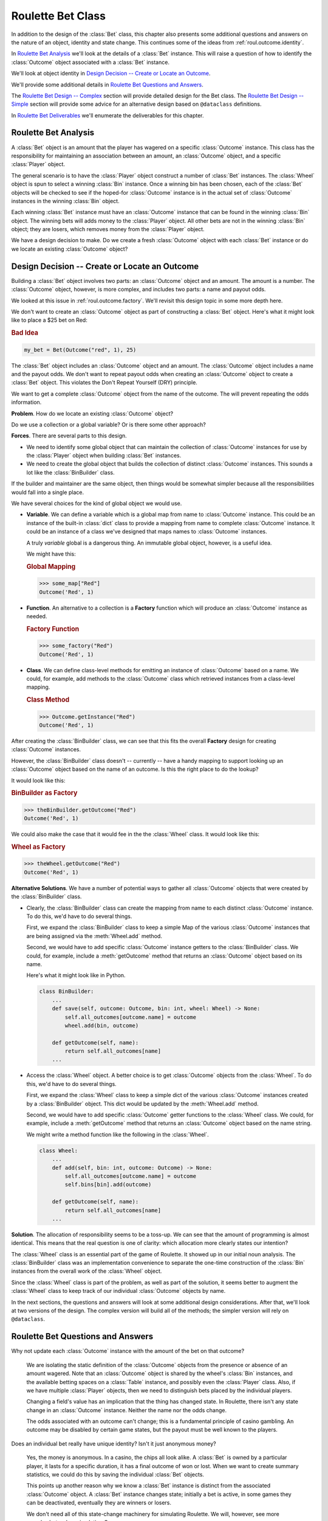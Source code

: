 
..  _`roul.bet`:

Roulette Bet Class
===================

In addition to the design of the :class:`Bet` class, this chapter
also presents some additional questions and answers on the nature of an
object, identity and state change. This continues some of the ideas from :ref:`roul.outcome.identity`.

In `Roulette Bet Analysis`_ we'll look at the details of a :class:`Bet` instance.
This will raise a question of how to identify the :class:`Outcome` object
associated with a :class:`Bet` instance.

We'll look at object identity in `Design Decision -- Create or Locate an Outcome`_.

We'll provide some additional details in `Roulette Bet Questions and Answers`_.

The `Roulette Bet Design -- Complex`_ section will provide detailed design
for the Bet class. The `Roulette Bet Design -- Simple`_ section will provide
some advice for an alternative design based on ``@dataclass`` definitions.

In `Roulette Bet Deliverables`_ we'll enumerate the deliverables
for this chapter.

..  _`roul.bet.ov`:

Roulette Bet Analysis
----------------------

A :class:`Bet` object is an amount that the player has wagered on a specific
:class:`Outcome` instance. This class has the responsibility for maintaining
an association between an amount, an :class:`Outcome` object, and a specific
:class:`Player` object.

The general scenario is to have the :class:`Player` object construct a number of
:class:`Bet` instances. The :class:`Wheel` object is spun to select a winning :class:`Bin` instance.
Once a winning bin has been chosen, each of the :class:`Bet` objects will be checked to see if the
hoped-for :class:`Outcome` instance is in the actual set of :class:`Outcome` instances
in the winning :class:`Bin` object.

Each winning :class:`Bet` instance must have an :class:`Outcome` instance
that can be found in the winning :class:`Bin` object. The winning bets will adds
money to the :class:`Player` object. All other bets are not in the winning :class:`Bin` object;
they are losers, which removes money from the :class:`Player` object.

We have a design decision to make.  Do we create a fresh  :class:`Outcome` object
with each :class:`Bet` instance or do we locate an existing :class:`Outcome` object?

Design Decision -- Create or Locate an Outcome
-----------------------------------------------

Building a :class:`Bet` object involves two parts: an :class:`Outcome` object
and an amount. The amount is a number. The :class:`Outcome` object, however,
is more complex, and includes two parts: a name and payout odds.

We looked at this issue in :ref:`roul.outcome.factory`. We'll revisit this design
topic in some more depth here.

We don't want to create an :class:`Outcome` object as part of constructing a :class:`Bet` object.
Here's what it might look like to place a $25 bet on Red:

..  rubric:: Bad Idea

..  code-block:: python

    my_bet = Bet(Outcome("red", 1), 25)

The :class:`Bet` object includes an :class:`Outcome` object and an amount.
The :class:`Outcome` object includes a name and the payout odds.
We don't want to repeat payout odds
when creating an :class:`Outcome` object to create a :class:`Bet` object.
This violates the Don't Repeat Yourself (DRY) principle.

We want to get a complete :class:`Outcome` object from the name of the outcome.
The will prevent repeating the odds information.

**Problem**. How do we locate an existing :class:`Outcome` object?

Do we use a collection or a global variable? Or is there some other approach?

**Forces**. There are several parts to this design.

-   We need to identify some global object that can
    maintain the collection of :class:`Outcome` instances for use by the
    :class:`Player` object when building :class:`Bet` instances.

-   We need to create the global object that builds
    the collection of distinct :class:`Outcome` instances. This sounds a lot like the
    :class:`BinBuilder` class.


If the builder and maintainer are the same object, then things would be somewhat simpler
because all the responsibilities would fall into a single place.

We have several choices for the kind of global object we would use.

-   **Variable**. We can define a variable which is a global map from name to :class:`Outcome` instance.
    This could be an instance of the built-in :class:`dict` class to provide
    a mapping from name to complete :class:`Outcome` instance.
    It could be an instance of a class we've designed
    that maps names to :class:`Outcome` instances.

    A truly *variable* global is a dangerous thing. An immutable global
    object, however, is a useful idea.

    We might have this:

    ..  rubric:: Global Mapping

    ..  code-block:: python

        >>> some_map["Red"]
        Outcome('Red', 1)

-   **Function**. An alternative to a collection is a **Factory** function which will produce
    an :class:`Outcome` instance as needed.

    ..  rubric:: Factory Function

    ..  code-block:: python

        >>> some_factory("Red")
        Outcome('Red', 1)


-   **Class**. We can define class-level methods for emitting an instance
    of  :class:`Outcome` based on a name. We could, for example, add methods
    to the :class:`Outcome` class which retrieved instances from a class-level
    mapping.

    ..  rubric:: Class Method

    ..  code-block:: python

        >>> Outcome.getInstance("Red")
        Outcome('Red', 1)


After creating the :class:`BinBuilder` class, we can see that this fits the overall
**Factory** design for creating :class:`Outcome` instances.

However, the :class:`BinBuilder` class doesn't -- currently -- have a handy mapping to support looking up
an :class:`Outcome` object based on the name of an outcome.
Is this the right place to do the lookup?

It would look like this:

..  rubric:: BinBuilder as Factory

..  code-block:: python

    >>> theBinBuilder.getOutcome("Red")
    Outcome('Red', 1)

We could also make the case that it would fee in the the :class:`Wheel` class. It would look like this:

..  rubric:: Wheel as Factory

..  code-block:: python

    >>> theWheel.getOutcome("Red")
    Outcome('Red', 1)

**Alternative Solutions**.  We have a number of potential ways to gather all :class:`Outcome` objects
that were created by the :class:`BinBuilder` class.

-   Clearly, the :class:`BinBuilder` class can create the mapping
    from name to each distinct :class:`Outcome` instance.
    To do this, we'd have to do several things.

    First, we expand the :class:`BinBuilder` class to keep a simple Map of the
    various  :class:`Outcome` instances
    that are being assigned via the :meth:`Wheel.add` method.

    Second, we would have to add specific :class:`Outcome` instance
    getters to the :class:`BinBuilder` class. We could, for example, include a :meth:`getOutcome`
    method that returns an :class:`Outcome` object based on its name.

    Here's what it might look like in Python.

    ..  code-block:: python

        class BinBuilder:
            ...
            def save(self, outcome: Outcome, bin: int, wheel: Wheel) -> None:
                self.all_outcomes[outcome.name] = outcome
                wheel.add(bin, outcome)

            def getOutcome(self, name):
                return self.all_outcomes[name]
            ...


-   Access the :class:`Wheel` object.  A better choice is to get :class:`Outcome` objects from the :class:`Wheel`.
    To do this, we'd have to do several things.

    First, we expand the :class:`Wheel` class to keep a simple dict of the various  :class:`Outcome` instances
    created by a :class:`BinBuilder` object.  This dict would be updated by the :meth:`Wheel.add` method.

    Second, we would have to add specific :class:`Outcome`
    getter functions to the :class:`Wheel` class. We could, for example, include a :meth:`getOutcome`
    method that returns an :class:`Outcome` object based on the name string.

    We might write a method function like the following in the :class:`Wheel`.

    ..  code-block:: python

        class Wheel:
            ...
            def add(self, bin: int, outcome: Outcome) -> None:
                self.all_outcomes[outcome.name] = outcome
                self.bins[bin].add(outcome)

            def getOutcome(self, name):
                return self.all_outcomes[name]
            ...

**Solution**.
The allocation of responsibility seems to be a toss-up.  We can see that the amount of programming
is almost identical.  This means that the real question is one of clarity: which allocation
more clearly states our intention?

The :class:`Wheel` class is an essential part of the game of Roulette.  It showed up in our initial noun
analysis.  The :class:`BinBuilder` class was an implementation convenience to separate the one-time
construction of the :class:`Bin` instances from the overall work of the :class:`Wheel` object.

Since the :class:`Wheel` class is part of the problem, as well as part of the solution,
it seems better to augment the :class:`Wheel` class to keep track of our individual
:class:`Outcome` objects by name.

In the next sections, the questions and answers will look at some additional
design considerations. After that, we'll look at two versions of the design.
The complex version will build all of the methods; the simpler version
will rely on ``@dataclass``.

Roulette Bet Questions and Answers
----------------------------------

Why not update each :class:`Outcome` instance with the amount of the bet on that outcome?

    We are isolating the static definition of the :class:`Outcome` objects from
    the presence or absence of an amount wagered. Note that an :class:`Outcome` object
    is shared by the wheel's :class:`Bin` instances, and the available betting
    spaces on a :class:`Table` instance, and possibly even the :class:`Player`
    class. Also, if we have multiple :class:`Player` objects, then we need to
    distinguish bets placed by the individual players.

    Changing a field's value has an implication that the thing has changed
    state. In Roulette, there isn't any state change in an :class:`Outcome` instance.
    Neither the name nor the odds change.

    The odds
    associated with an outcome can't change; this is a fundamental principle of
    casino gambling. An outcome may be disabled by certain game states,
    but the payout must be well known to the players.

Does an individual bet really have unique identity? Isn't it just
anonymous money?

    Yes, the money is anonymous. In a casino, the chips all look alike.
    A :class:`Bet` is owned by a particular player, it lasts for a specific duration, it
    has a final outcome of won or lost. When we want to create summary
    statistics, we could do this by saving the individual :class:`Bet`
    objects.

    This points up another reason why we know a :class:`Bet` instance
    is distinct from the associated :class:`Outcome` object.
    A :class:`Bet` instance changes state; initially a bet is active,
    in some games they can be deactivated, eventually they are
    winners or losers.

    We don't need all of this state-change machinery for simulating
    Roulette. We will, however, see more complex bets when simulating
    Craps.


Roulette Bet Design -- Complex
------------------------------

..  class:: Bet

    :class:`Bet` associates an amount and an :class:`Outcome`. In a
    future round of design, we can also associate a :class:`Bet` with a :class:`Player`.

Fields
~~~~~~

..  attribute:: Bet.amountBet

    The amount of the bet.

..  attribute:: Bet.outcome

    The :class:`Outcome` on which the bet is placed.



Constructors
~~~~~~~~~~~~


..  method:: Bet.__init__(self, amount: int, outcome: Outcome) -> None
    :noindex:

    :param amount: The amount of the bet.
    :type amount: int

    :param outcome: The :class:`Outcome` we're betting on.
    :type outcome: :class:`Outcome`


    Create a new Bet of a specific amount on a specific outcome.

    For these first exercises, we'll omit the :class:`Player`. We'll come back to
    this class when necessary, and add that capability back in to this class.


Methods
~~~~~~~


..  method:: Bet.winAmount(self) -> int

    :returns: amount won
    :rtype: int


    Uses the :class:`Outcome`'s :class:`winAmount` to compute the amount won, given the
    amount of this bet. Note that the amount bet must also be added in.
    A 1:1 outcome (e.g. a bet on Red) pays the amount bet plus the
    amount won.



..  method:: Bet.loseAmount(self) -> int

    :returns: amount lost
    :rtype: int


    Returns the amount
    bet as the amount lost. This is the cost of placing the bet.



..  method:: Bet.__str__(self) -> str

    :returns: string representation of this bet with the form :samp:`"{amount} on {outcome}"`
    :rtype: str


    Returns a string representation of this bet. Note that this method
    will delegate the much of the work to the :meth:`__str__` method of the :class:`Outcome`.

..  method:: Bet.__repr__(self) -> str

    :returns: string representation of this bet with the form :samp:`"Bet(amount={amount}, outcome={outcome})"`
    :rtype: str

Roulette Bet Design -- Simple
-----------------------------

A simpler variation on the :class:`Bet` class can be
based on ``@dataclass``.

See above, in the  `fields`_ section, the two fields required.

The default methods created by the ``@dataclass`` decorator should work perfectly.

The :meth:`__str__` method will have to be written based on the description above,
under `methods`_.

This should pass all of the unit tests described in the `Roulette Bet Deliverables`_ section.


Wheel Redesign
---------------

We'll need to update the :class:`Wheel` class to have the following method.
This will return an :class:`Outcome` instance given the string name of
the outcome. This works by maintaining a dict of :class:`Outcome` objects using
the name attribute as a key. This is built incrementally
as each :class:`Bin` added to the :class:`Wheel` instance.

..  method:: Wheel.getOutcome(str: name) -> Outcome

    :param name: the name of an :class:`Outcome`
    :type name: str

    :returns: the :class:`Outcome` object
    :rtype: :class:`Outcome`

This should raise an exception if the string isn't the name of a known :class:`Outcome`.

Roulette Bet Deliverables
--------------------------

There are four deliverables for this exercise. The new classes will have
Python docstrings.

-   The expanded :class:`Wheel` class which creates a mapping of string name to :class:`Outcome`.

-   Expanded unit tests of :class:`Wheel` that confirm that the mapping is being built
    correctly.

-   The :class:`Bet` class.

-   A class which performs a unit test of the :class:`Bet` class.
    The unit test should create a couple instances of :class:`Outcome`,
    and establish that the :meth:`winAmount` and :meth:`loseAmount`
    methods work correctly.

Looking Forward
----------------

Once we have a useful definition of bets we have to work out how
to place them, and decide if they are winners or losers.
In the next chapter, we'll look at the :class:`Table` class as a container
for active :class:`Bet` instances.

